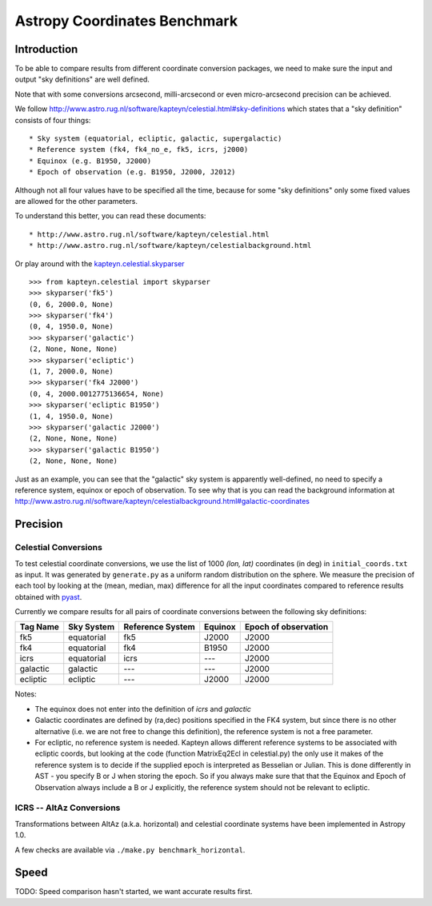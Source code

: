 Astropy Coordinates Benchmark
=============================

Introduction
------------

To be able to compare results from different coordinate conversion packages, we need to make sure the input and output "sky definitions" are well defined.

Note that with some conversions arcsecond, milli-arcsecond or even micro-arcsecond precision can be achieved.

We follow http://www.astro.rug.nl/software/kapteyn/celestial.html#sky-definitions which states that a "sky definition" consists of four things::

* Sky system (equatorial, ecliptic, galactic, supergalactic)
* Reference system (fk4, fk4_no_e, fk5, icrs, j2000)
* Equinox (e.g. B1950, J2000)
* Epoch of observation (e.g. B1950, J2000, J2012)

Although not all four values have to be specified all the time, because for some "sky definitions" only some fixed values are allowed for the other parameters.

To understand this better, you can read these documents::

* http://www.astro.rug.nl/software/kapteyn/celestial.html
* http://www.astro.rug.nl/software/kapteyn/celestialbackground.html

Or play around with the `kapteyn.celestial.skyparser <http://www.astro.rug.nl/software/kapteyn/celestial.html#celestial.skyparser>`_ ::

	>>> from kapteyn.celestial import skyparser
	>>> skyparser('fk5')
	(0, 6, 2000.0, None)
	>>> skyparser('fk4')
	(0, 4, 1950.0, None)
	>>> skyparser('galactic')
	(2, None, None, None)
	>>> skyparser('ecliptic')
	(1, 7, 2000.0, None)
	>>> skyparser('fk4 J2000')
	(0, 4, 2000.0012775136654, None)
	>>> skyparser('ecliptic B1950')
	(1, 4, 1950.0, None)
	>>> skyparser('galactic J2000')
	(2, None, None, None)
	>>> skyparser('galactic B1950')
	(2, None, None, None)


Just as an example, you can see that the "galactic" sky system is apparently well-defined, no need to specify a reference system, equinox or epoch of observation. To see why that is you can read the background information at http://www.astro.rug.nl/software/kapteyn/celestialbackground.html#galactic-coordinates

 
Precision
---------

Celestial Conversions
+++++++++++++++++++++

To test celestial coordinate conversions, we use the list of 1000 `(lon, lat)` coordinates (in deg) in ``initial_coords.txt`` as input.
It was generated by ``generate.py`` as a uniform random distribution on the sphere.
We measure the precision of each tool by looking at the (mean, median, max) difference for all the input coordinates
compared to reference results obtained with `pyast <http://dsberry.github.com/starlink/pyast.html>`_.

Currently we compare results for all pairs of coordinate conversions between the following sky definitions:

===================  ========== ================ ======= ====================
Tag Name             Sky System Reference System Equinox Epoch of observation
===================  ========== ================ ======= ====================
fk5                  equatorial fk5              J2000   J2000
fk4                  equatorial fk4              B1950   J2000
icrs                 equatorial icrs             `---`   J2000
galactic             galactic   `---`            `---`   J2000
ecliptic             ecliptic   `---`            J2000   J2000
===================  ========== ================ ======= ====================

Notes:

* The equinox does not enter into the definition of `icrs` and `galactic`
* Galactic coordinates are defined by (ra,dec) positions specified in the FK4 system, but since there is no other alternative (i.e. we are not free to change this definition), the reference system is not a free parameter.
* For ecliptic, no reference system is needed. Kapteyn allows different reference systems to be associated with ecliptic coords, but looking at the code (function MatrixEq2Ecl in celestial.py) the only use it makes of the reference system is to decide if the supplied epoch is interpreted as Besselian or Julian. This is done differently in AST - you specify B or J when storing the epoch. So if you always make sure that that the Equinox and Epoch of Observation always include a B or J explicitly, the reference system should not be relevant to ecliptic.

ICRS -- AltAz Conversions
+++++++++++++++++++++++++

Transformations between AltAz (a.k.a. horizontal) and celestial coordinate systems have been implemented in Astropy 1.0.

A few checks are available via ``./make.py benchmark_horizontal``.

Speed
-----

TODO: Speed comparison hasn't started, we want accurate results first.
